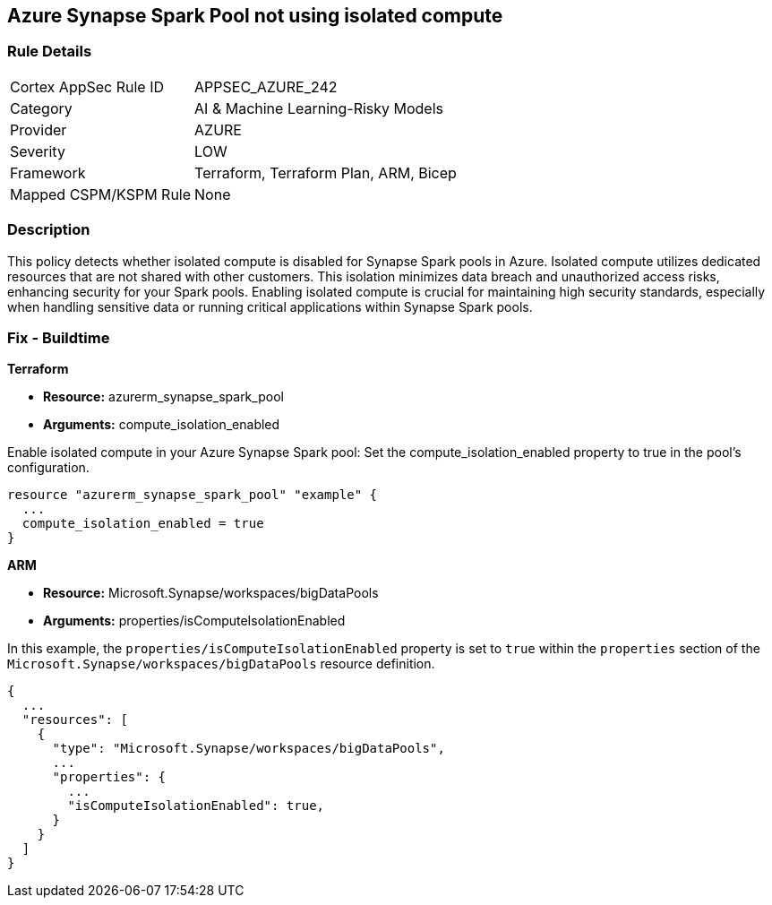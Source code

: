 
== Azure Synapse Spark Pool not using isolated compute

=== Rule Details

[cols="1,3"]
|===
|Cortex AppSec Rule ID |APPSEC_AZURE_242
|Category |AI & Machine Learning-Risky Models
|Provider |AZURE
|Severity |LOW
|Framework |Terraform, Terraform Plan, ARM, Bicep
|Mapped CSPM/KSPM Rule |None
|===


=== Description

This policy detects whether isolated compute is disabled for Synapse Spark pools in Azure. Isolated compute utilizes dedicated resources that are not shared with other customers. This isolation minimizes data breach and unauthorized access risks, enhancing security for your Spark pools. Enabling isolated compute is crucial for maintaining high security standards, especially when handling sensitive data or running critical applications within Synapse Spark pools.

=== Fix - Buildtime

*Terraform*

* *Resource:* azurerm_synapse_spark_pool
* *Arguments:* compute_isolation_enabled

Enable isolated compute in your Azure Synapse Spark pool: Set the compute_isolation_enabled property to true in the pool's configuration.

[source,go]
----
resource "azurerm_synapse_spark_pool" "example" {
  ...
  compute_isolation_enabled = true
}
----


*ARM*

* *Resource:* Microsoft.Synapse/workspaces/bigDataPools
* *Arguments:* properties/isComputeIsolationEnabled

In this example, the `properties/isComputeIsolationEnabled` property is set to `true` within the `properties` section of the `Microsoft.Synapse/workspaces/bigDataPools` resource definition.

[source,json]
----
{
  ...
  "resources": [
    {
      "type": "Microsoft.Synapse/workspaces/bigDataPools",
      ...
      "properties": {
        ...
        "isComputeIsolationEnabled": true,
      }
    }
  ]
}
----

